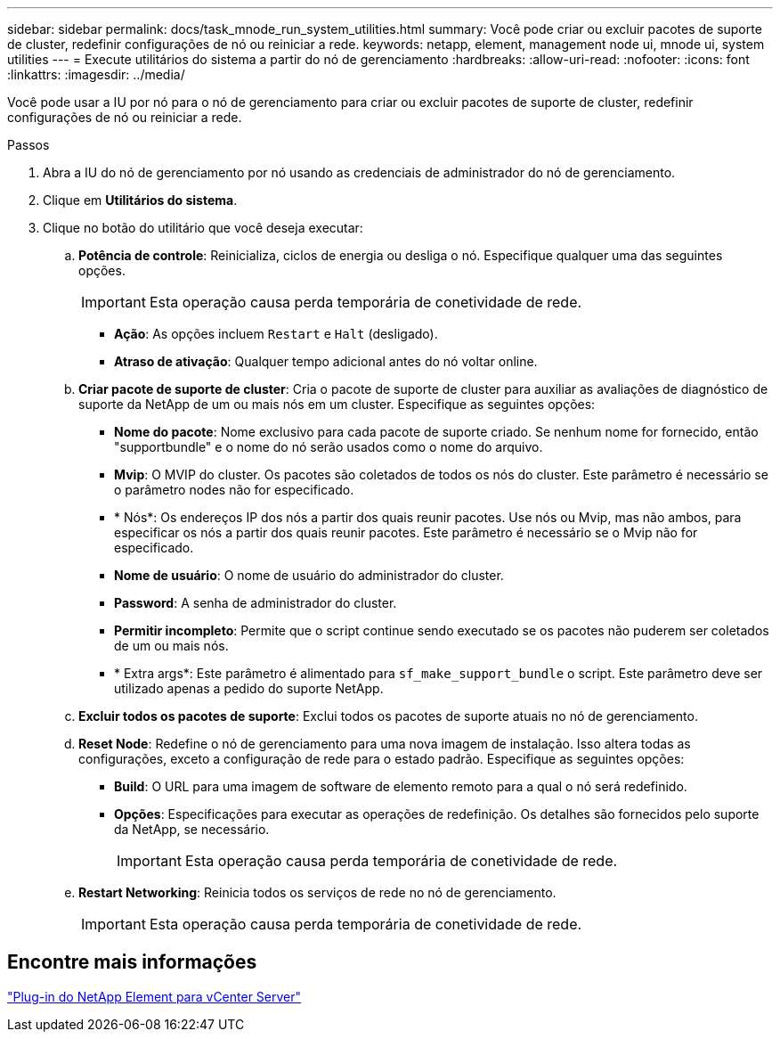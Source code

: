 ---
sidebar: sidebar 
permalink: docs/task_mnode_run_system_utilities.html 
summary: Você pode criar ou excluir pacotes de suporte de cluster, redefinir configurações de nó ou reiniciar a rede. 
keywords: netapp, element, management node ui, mnode ui, system utilities 
---
= Execute utilitários do sistema a partir do nó de gerenciamento
:hardbreaks:
:allow-uri-read: 
:nofooter: 
:icons: font
:linkattrs: 
:imagesdir: ../media/


[role="lead"]
Você pode usar a IU por nó para o nó de gerenciamento para criar ou excluir pacotes de suporte de cluster, redefinir configurações de nó ou reiniciar a rede.

.Passos
. Abra a IU do nó de gerenciamento por nó usando as credenciais de administrador do nó de gerenciamento.
. Clique em *Utilitários do sistema*.
. Clique no botão do utilitário que você deseja executar:
+
.. *Potência de controle*: Reinicializa, ciclos de energia ou desliga o nó. Especifique qualquer uma das seguintes opções.
+

IMPORTANT: Esta operação causa perda temporária de conetividade de rede.

+
*** *Ação*: As opções incluem `Restart` e `Halt` (desligado).
*** *Atraso de ativação*: Qualquer tempo adicional antes do nó voltar online.


.. *Criar pacote de suporte de cluster*: Cria o pacote de suporte de cluster para auxiliar as avaliações de diagnóstico de suporte da NetApp de um ou mais nós em um cluster. Especifique as seguintes opções:
+
*** *Nome do pacote*: Nome exclusivo para cada pacote de suporte criado. Se nenhum nome for fornecido, então "supportbundle" e o nome do nó serão usados como o nome do arquivo.
*** *Mvip*: O MVIP do cluster. Os pacotes são coletados de todos os nós do cluster. Este parâmetro é necessário se o parâmetro nodes não for especificado.
*** * Nós*: Os endereços IP dos nós a partir dos quais reunir pacotes. Use nós ou Mvip, mas não ambos, para especificar os nós a partir dos quais reunir pacotes. Este parâmetro é necessário se o Mvip não for especificado.
*** *Nome de usuário*: O nome de usuário do administrador do cluster.
*** *Password*: A senha de administrador do cluster.
*** *Permitir incompleto*: Permite que o script continue sendo executado se os pacotes não puderem ser coletados de um ou mais nós.
*** * Extra args*: Este parâmetro é alimentado para `sf_make_support_bundle` o script. Este parâmetro deve ser utilizado apenas a pedido do suporte NetApp.


.. *Excluir todos os pacotes de suporte*: Exclui todos os pacotes de suporte atuais no nó de gerenciamento.
.. *Reset Node*: Redefine o nó de gerenciamento para uma nova imagem de instalação. Isso altera todas as configurações, exceto a configuração de rede para o estado padrão. Especifique as seguintes opções:
+
*** *Build*: O URL para uma imagem de software de elemento remoto para a qual o nó será redefinido.
*** *Opções*: Especificações para executar as operações de redefinição. Os detalhes são fornecidos pelo suporte da NetApp, se necessário.
+

IMPORTANT: Esta operação causa perda temporária de conetividade de rede.



.. *Restart Networking*: Reinicia todos os serviços de rede no nó de gerenciamento.
+

IMPORTANT: Esta operação causa perda temporária de conetividade de rede.







== Encontre mais informações

https://docs.netapp.com/us-en/vcp/index.html["Plug-in do NetApp Element para vCenter Server"^]
